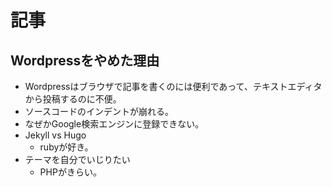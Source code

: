 * 記事
** Wordpressをやめた理由
:PROPERTIES:
:EXPORT_FILE_NAME: _posts/2022-09-27-goodbye-wordpress.md
:EXPORT_OPTIONS:  toc:nil num:nil todo:nil pri:nil tags:nil ^:nil
:END:

#+begin_export markdown
---
layout: post
title: "Wordpressをやめた理由"
date: 2022-09-26 12:29:00
background: '/img/bg-index.jpg'
---
#+end_export

- Wordpressはブラウザで記事を書くのには便利であって、テキストエディタから投稿するのに不便。
- ソースコードのインデントが崩れる。
- なぜかGoogle検索エンジンに登録できない。
- Jekyll vs Hugo
  - rubyが好き。
- テーマを自分でいじりたい
  - PHPがきらい。
